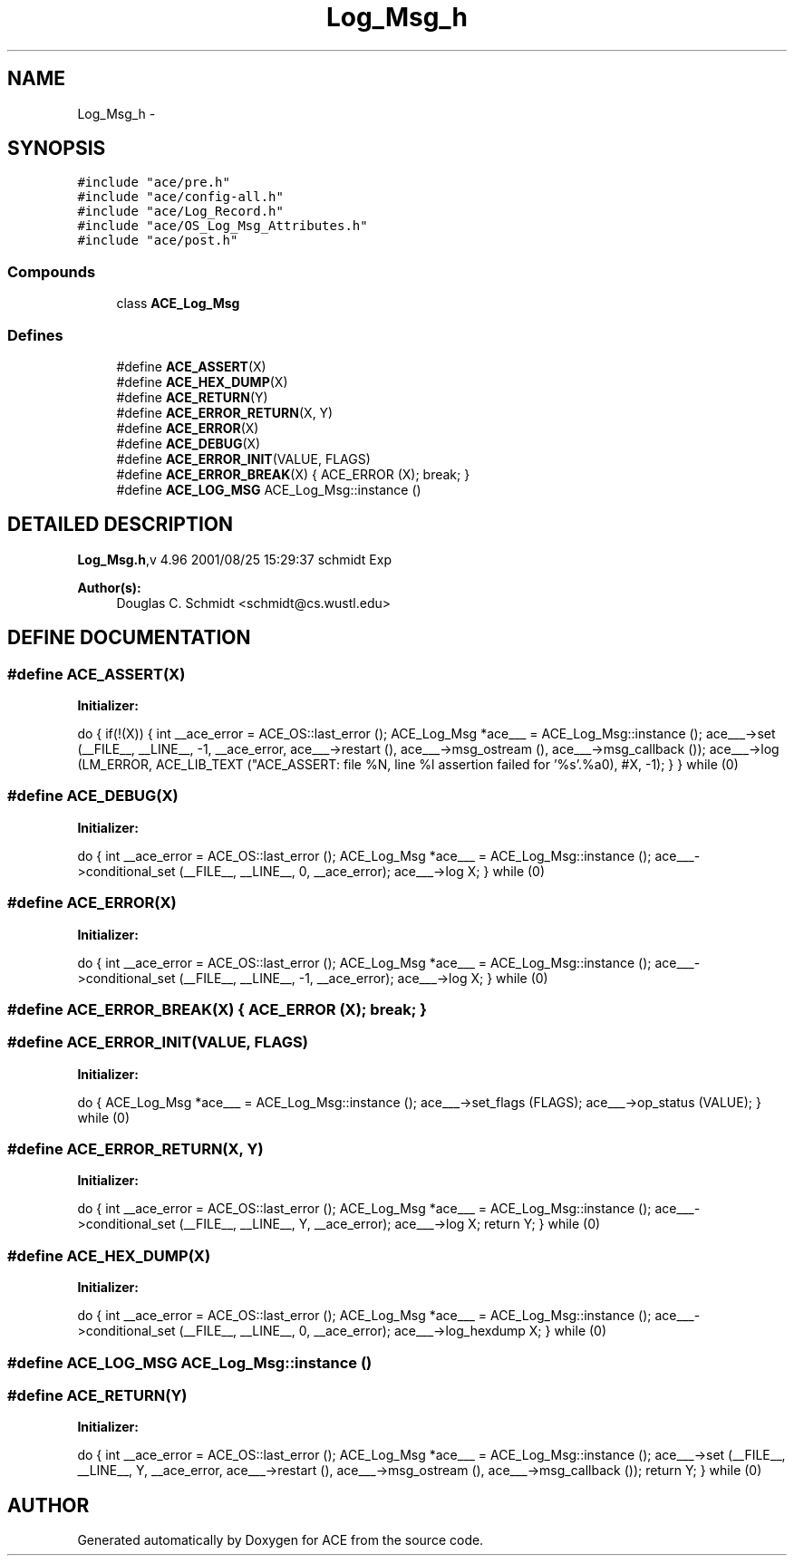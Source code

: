 .TH Log_Msg_h 3 "5 Oct 2001" "ACE" \" -*- nroff -*-
.ad l
.nh
.SH NAME
Log_Msg_h \- 
.SH SYNOPSIS
.br
.PP
\fC#include "ace/pre.h"\fR
.br
\fC#include "ace/config-all.h"\fR
.br
\fC#include "ace/Log_Record.h"\fR
.br
\fC#include "ace/OS_Log_Msg_Attributes.h"\fR
.br
\fC#include "ace/post.h"\fR
.br

.SS Compounds

.in +1c
.ti -1c
.RI "class \fBACE_Log_Msg\fR"
.br
.in -1c
.SS Defines

.in +1c
.ti -1c
.RI "#define \fBACE_ASSERT\fR(X) "
.br
.ti -1c
.RI "#define \fBACE_HEX_DUMP\fR(X) "
.br
.ti -1c
.RI "#define \fBACE_RETURN\fR(Y) "
.br
.ti -1c
.RI "#define \fBACE_ERROR_RETURN\fR(X, Y) "
.br
.ti -1c
.RI "#define \fBACE_ERROR\fR(X) "
.br
.ti -1c
.RI "#define \fBACE_DEBUG\fR(X) "
.br
.ti -1c
.RI "#define \fBACE_ERROR_INIT\fR(VALUE, FLAGS) "
.br
.ti -1c
.RI "#define \fBACE_ERROR_BREAK\fR(X)   { ACE_ERROR (X); break; }"
.br
.ti -1c
.RI "#define \fBACE_LOG_MSG\fR  ACE_Log_Msg::instance ()"
.br
.in -1c
.SH DETAILED DESCRIPTION
.PP 
.PP
\fBLog_Msg.h\fR,v 4.96 2001/08/25 15:29:37 schmidt Exp
.PP
\fBAuthor(s): \fR
.in +1c
 Douglas C. Schmidt <schmidt@cs.wustl.edu>
.PP
.SH DEFINE DOCUMENTATION
.PP 
.SS #define ACE_ASSERT(X)
.PP
\fBInitializer:\fR
.PP
.nf
\
  do { if(!(X)) { \
  int __ace_error = ACE_OS::last_error (); \
  ACE_Log_Msg *ace___ = ACE_Log_Msg::instance (); \
  ace___->set (__FILE__, __LINE__, -1, __ace_error, ace___->restart (), \
               ace___->msg_ostream (), ace___->msg_callback ()); \
  ace___->log (LM_ERROR, ACE_LIB_TEXT ("ACE_ASSERT: file %N, line %l assertion failed for '%s'.%a\n"), #X, -1); \
  } } while (0)
.fi
.SS #define ACE_DEBUG(X)
.PP
\fBInitializer:\fR
.PP
.nf
\
  do { \
    int __ace_error = ACE_OS::last_error (); \
    ACE_Log_Msg *ace___ = ACE_Log_Msg::instance (); \
    ace___->conditional_set (__FILE__, __LINE__, 0, __ace_error); \
    ace___->log X; \
  } while (0)
.fi
.SS #define ACE_ERROR(X)
.PP
\fBInitializer:\fR
.PP
.nf
\
  do { \
    int __ace_error = ACE_OS::last_error (); \
    ACE_Log_Msg *ace___ = ACE_Log_Msg::instance (); \
    ace___->conditional_set (__FILE__, __LINE__, -1, __ace_error); \
    ace___->log X; \
  } while (0)
.fi
.SS #define ACE_ERROR_BREAK(X)  { ACE_ERROR (X); break; }
.PP
.SS #define ACE_ERROR_INIT(VALUE, FLAGS)
.PP
\fBInitializer:\fR
.PP
.nf
\
  do { \
    ACE_Log_Msg *ace___ = ACE_Log_Msg::instance (); \
    ace___->set_flags (FLAGS); ace___->op_status (VALUE); \
  } while (0)
.fi
.SS #define ACE_ERROR_RETURN(X, Y)
.PP
\fBInitializer:\fR
.PP
.nf
\
  do { \
    int __ace_error = ACE_OS::last_error (); \
    ACE_Log_Msg *ace___ = ACE_Log_Msg::instance (); \
    ace___->conditional_set (__FILE__, __LINE__, Y, __ace_error); \
    ace___->log X; \
    return Y; \
  } while (0)
.fi
.SS #define ACE_HEX_DUMP(X)
.PP
\fBInitializer:\fR
.PP
.nf
\
  do { \
    int __ace_error = ACE_OS::last_error (); \
    ACE_Log_Msg *ace___ = ACE_Log_Msg::instance (); \
    ace___->conditional_set (__FILE__, __LINE__, 0, __ace_error); \
    ace___->log_hexdump X; \
  } while (0)
.fi
.SS #define ACE_LOG_MSG  ACE_Log_Msg::instance ()
.PP
.SS #define ACE_RETURN(Y)
.PP
\fBInitializer:\fR
.PP
.nf
\
  do { \
    int __ace_error = ACE_OS::last_error (); \
    ACE_Log_Msg *ace___ = ACE_Log_Msg::instance (); \
    ace___->set (__FILE__, __LINE__, Y, __ace_error, ace___->restart (), \
                 ace___->msg_ostream (), ace___->msg_callback ()); \
    return Y; \
  } while (0)
.fi
.SH AUTHOR
.PP 
Generated automatically by Doxygen for ACE from the source code.